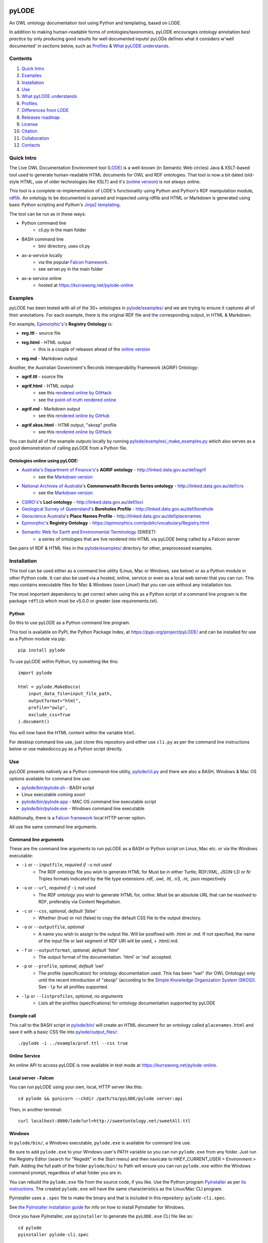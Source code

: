 .. image:: img/pyLODE-250.png

.. image:: https://badge.fury.io/py/pyLODE.svg
    :target: https://badge.fury.io/py/pyLODE

pyLODE
******
An OWL ontology documentation tool using Python and templating, based on
LODE.

In addition to making human-readable forms of ontologies/taxonomies, pyLODE encourages ontology annotation *best
practice* by only producing good results for well documented inputs! pyLODe defines what it considers w'well documented'
in sections below, such as `Profiles`_ & `What pyLODE understands`_.

Contents
========
1. `Quick Intro`_
2. Examples_
3. Installation_
4. Use_
5. `What pyLODE understands`_
6. `Profiles`_
7. `Differences from LODE`_
8. `Releases roadmap`_
9. License_
10. Citation_
11. Collaboration_
12. Contacts_


Quick Intro
===========
The Live OWL Documentation Environment tool
(`LODE <https://github.com/essepuntato/LODE>`__) is a well-known (in
Semantic Web circles) Java & XSLT-based tool used to generate
human-readable HTML documents for OWL and RDF ontologies. That tool is
now a bit dated (old-style HTML, use of older technologies like XSLT)
and it's (`online version <https://www.essepuntato.it/lode>`__) is not always
online.

This tool is a complete re-implementation of LODE's functionality using
Python and Python's RDF manipulation module,
`rdflib <https://pypi.org/project/rdflib/>`__. An ontology to be
documented is parsed and inspected using rdflib and HTML or Markdown is generated
using basic Python scripting and Python's `Jinja2
templating <https://pypi.org/project/Jinja2/>`__.

The tool can be run as in these ways:

- Python command line
    - cli.py in the main folder
- BASH command line
    - bin/ directory, uses cli.py
- as-a-service locally
    - via the popular `Falcon framework <https://falconframework.org/>`__.
    - see server.py in the main folder
- as-a-service online
    - hosted at https://kurrawong.net/pylode-online


Examples
========
pyLODE has been tested with all of the 30+ ontologies in `pylode/examples/ <pylode/examples/>`_ and we are trying to
ensure it captures all of their annotations. For each example, there is the original RDF file and the corresponding
output, in HTML & Markdown.

For example, `Epimorphic's <https://www.epimorphics.com/>`__'s **Registry Ontology** is:

- **reg.ttl** - source file
- **reg.html** - HTML output
    - this is a couple of releases ahead of the `online version <https://epimorphics.com/public/vocabulary/Registry.html>`_
- **reg.md** - Markdown output

Another, the Australian Government's Records Interoperability Framework (AGRIF) Ontology:

- **agrif.ttl** - source file
- **agrif.html** - HTML output
    - see this `rendered online by GitHack <https://raw.githack.com/RDFLib/pyLODE/master/pylode/examples/agrif.html>`__
    - see `the point-of-truth rendered online <https://linked.data.gov.au/def/agrif>`__
- **agrif.md** - Markdown output
    - see this `rendered online by GitHub <https://github.com/RDFLib/pyLODE/blob/master/pylode/examples/agrif.md>`__
- **agrif.skos.html** - HTMl output, "skosp" profile
    - see this `rendered online by GitHack <https://raw.githack.com/RDFLib/pyLODE/master/pylode/examples/agrif.skosp.html>`__

You can build all of the example outputs locally by running `pylode/examples/_make_examples.py <pylode/examples/_make_examples.py>`_
which also serves as a good demonstration of calling pyLODE from a Python file.


Ontologies online using pyLODE:
-------------------------------

- `Australia's Department of Finance's <https://www.finance.gov.au>`__'s **AGRIF ontology** - http://linked.data.gov.au/def/agrif
    - see the `Markdown version <https://github.com/AGLDWG/agrif-ont/blob/master/agrif.md>`__
- `National Archives of Australia <http://www.naa.gov.au>`__'s **Commonwealth Records Series ontology** - http://linked.data.gov.au/def/crs
    - see the `Markdown version <https://github.com/RDFLib/pyLODE/blob/master/pylode/examples/crs.md>`__
- `CSIRO's <https://www.csiro.au>`__'s **LocI ontology** - http://linked.data.gov.au/def/loci
-  `Geological Survey of
   Queensland <https://www.business.qld.gov.au/industries/mining-energy-water/resources/geoscience-information/gsq>`__'s
   **Boreholes Profile** - http://linked.data.gov.au/def/borehole
-  `Geoscience Australia <http://www.ga.gov.au/>`__'s **Place Names
   Profile** - http://linked.data.gov.au/def/placenames
-  `Epimorphic <https://www.epimorphics.com/>`__'s **Registry Ontology**
   - https://epimorphics.com/public/vocabulary/Registry.html
- `Semantic Web for Earth and Environmental Terminology <http://sweetontology.net>`__ (SWEET)
   - a series of ontologies that are live rendered into HTML via pyLODE being called by a Falcon server

See pairs of RDF & HTML files in the
`pylode/examples/ <pylode/examples/>`__ directory for other,
preprocessed examples.


Installation
============
This tool can be used either as a command line utility (Linux, Mac or Windows, see below) or as a Python module in other Python code. It can also be used via a hosted, online, service or even as a local web server that you can run. This repo contains executable files for Mac & Windows (soon Linux!) that you can use without any installation too.

The most important dependency to get correct when using this as a Python script of a command line program is the package ``rdflib`` which must be v5.0.0 or greater (see requirements.txt).

Python
------
Do this to use pyLODE as a Python command line program.

This tool is available on PyPI, the Python Package Index, at https://pypi.org/project/pyLODE/ and can be installed for use as a Python module via pip:

::

    pip install pylode

To use pyLODE within Python, try something like this:

::

    import pylode

    html = pylode.MakeDocco(
        input_data_file=input_file_path,
        outputformat="html",
        profile="owlp",
        exclude_css=True
    ).document()

You will now have the HTML content within the variable ``html``.

For desktop command line use, just clone this repository and either use ``cli.py`` as per the command line instructions below or use makedocco.py as a Python script directly.


Use
===
pyLODE presents natively as a Python command-line utility,
`pylode/cli.py <pylode/cli.py>`__ and there are also a BASH, Windows & Mac OS options available for command line use:

* `pylode/bin/pylode.sh <pylode/bin/pylode.sh>`__ - BASH script
* Linux executable coming soon!
* `pylode/bin/pylode.app <pylode/bin/pylode.app>`__ - MAC OS command line executable script
* `pylode/bin/pylode.exe <pylode/bin/pylode.exe>`__ - Windows command line executable

Additionally, there is a `Falcon framework <https://falconframework.org/>`__ local HTTP server option.

All use the same command line arguments.

Command line arguments
----------------------
These are the command line arguments to run pyLODE as a BASH or Python script on Linux, Mac etc. or via the Windows executable:

-  ``-i`` or ``--inputfile``, *required if* ``-u`` *not used*
    -  The RDF ontology file you wish to generate HTML for Must be in either Turtle, RDF/XML, JSON-LD or N-Triples formats indicated by the file type extensions .rdf, .owl, .ttl, .n3, .nt, .json respectively
-  ``-u`` or ``--url``, *required if* ``-i`` *not used*
    -  The RDF ontology you wish to generate HTML for, online. Must be an absolute URL that can be resolved to RDF, preferably via Content Negotiation.
-  ``-c`` or ``--css``, *optional, default 'false'*
    -  Whether (true) or not (false) to copy the default CSS file to the output directory.
-  ``-o`` or ``--outputfile``, *optional*
    -  A name you wish to assign to the output file. Will be postfixed with .html or .md. If not specified, the name of the input file or last segment of RDF URI will be used, + .html/.md.
-  ``-f`` or ``--outputformat``, *optional, default 'html'*
    - The output format of the documentation. 'html' or 'md' accepted.
-  ``-p`` or ``--profile``, *optional, default 'owl'*
    - The profile (specification) for ontology documentation used. This has been "owl" (for OWL Ontology) only until the recent introduction of "skosp" (according to the `Simple Knowledge Organization System (SKOS) <https://www.w3.org/TR/skos-reference/>`__). See ``-lp`` for all profiles supported.
-  ``-lp`` or ``--listprofiles``, *optional, no arguments*
    - Lists all the profiles (specifications) for ontology documentation supported by pyLODE

Example call
------------
This call to the BASH script in `pylode/bin/ <pylode/bin/>`__ will
create an HTML document for an ontology called ``placenames.html`` and
save it with a basic CSS file into
`pylode/output\_files/ <pylode/output_files/>`__:

::

    ./pylode -i ../example/prof.ttl --css true

Online Service
--------------
An online API to access pyLODE is now available in test mode at https://kurrawong.net/pylode-online.

Local server - Falcon
---------------------
You can run pyLODE using your own, local, HTTP server like this:

::

    cd pylode && gunicorn --chdir /path/to/pyLODE/pylode server:api

Then, in another terminal:

::

    curl localhost:8000/lode?url=http://sweetontology.net/sweetAll.ttl

Windows
-------
In ``pylode/bin/``, a Windows executable, ``pylode.exe`` is available for command line use.

Be sure to add ``pylode.exe`` to your Windows user's PATH variable so you can run ``pylode.exe`` from any folder. Just run the Registry Editor (search for "Regedit" in the Start menu) and then navicate to HKEY_CURRENT_USER > Environment > Path. Adding the full path of the folder ``pylode/bin/`` to Path will ensure you can run ``pylode.exe`` within the Windows command prompt, regardless of what folder you are in.

You can rebuild the ``pylode.exe`` file from the source code, if you like. Use the Python program `Pyinstaller <https://www.pyinstaller.org/>`__ as per
`its instructions <https://pyinstaller.readthedocs.io/en/stable/usage.html>`__. The created ``pylode.exe`` will have the same characteristics as the Linux/Mac
CLI program.

Pyinstaller uses a ``.spec`` file to make the binary and that is included in this repository: ``pylode-cli.spec``.

See `the PyInstaller installation guide <https://pyinstaller.readthedocs.io/en/stable/installation.html#installing-in-windows>`__
for info on how to install PyInstaller for Windows.

Once you have PyInstaller, use ``pyinstaller`` to generate the ``pyLODE.exe`` CLI file like so:

::

    cd pylode
    pyinstaller pylode-cli.spec

This will output ``pylode.exe`` in the ``dist`` directory in ``pylode``. The .exe file in ``bin/`` is just the latest copy of this.

You can now run the pyLODE Command Line utility via ``pylode.exe``. 
See above for the pyLODE command line util usage instructions.

Mac OS
------
In ``pylode/bin/``, there is a Mac executable, ``pylode.app``.

As per instructions for PyInstaller use on Windows, you can rebuild the file ``pylode.app`` using ``pylode.spec``, if you wish.

Linux
-----
In ``pylode/bin/``, there is a shell script ``pylode.sh``. You can run this on the command line. It just pushes queries to the Python command line ``cli.py``.

What pyLODE understands
=======================

Annotations
-----------
pyLODE understands the following ontology constructs:

-  **ontology metadata**
    -  *imports* - ``owl:imports``
    -  *title* - ``rdfs:label`` or ``skos:prefLabel`` or ``dct:title`` or ``dc:title``
    -  *description* - ``rdfs:comment`` or ``skos:definition`` or ``dct:description`` or ``dc:description``
        - Markdown is supported
    -  *historyNote* - ``skos:historyNote``
        - Markdown is supported
    -  *version URI* - ``owl:versionIRI`` as a URI
    -  *version info* - ``owl:versionInfo`` as a string
        - *preferred namespace prefix* - ``vann:preferredNamespacePrefix`` as a token
        - *preferred namespace URI* - ``vann:preferredNamespaceUri`` as a URI
    -  **agents**: *publishers*, *creators*, *contributors*
        - see **Agent Formatting** below for details
        - see the `pylode/examples/ <pylode/examples/>`__ directory for examples!
    -  **dates**: *created*, *modified*, *issued* - ``dct:created`` etc., all as ``xsd:date`` or ``xsd:dateTime`` datatype properties
    -  **rights**: *license* - ``dct:license`` as a URI & *rights* - ``dct:rights`` as a string
    -  *code respository* - ``schema:codeRepository`` as a URI
    -  *source* - ``dcterms:source`` as a URI or text
-  **classes**
    -  per ``rdfs:Class`` or ``owl:Class``
    -  *title* - ``rdfs:label`` or ``skos:prefLabel`` or ``dct:title``
    -  *description* - ``rdf:comment`` or ``skos:definition`` or ``dct:description`` as a string or using `Markdown <https://daringfireball.net/projects/markdown/>`__ or HTML
    -  *usage note* - a ``skos:scopeNote`` string
    -  *example* - a ``skos:example`` string containing RDF
    -  *super classes* - by declaring a class to be ``owl:subClassOf`` something
    -  *sub classes* - pyLODE will work these out itself
    -  *restrictions* - by declaring a class to be ``owl:subClassOf`` of an ``owl:Restriction`` with any of the normal cardinality or property existence etc. restrictions
    -  *in domain/range of* - pyLODE will auto-calculate these
-  **properties**
    -  per ``owl:ObjectProperty``, ``owl:DatatypeProperty`` or ``owl:AnnotationProperty``
    -  *title* - ``rdfs:label`` or ``skos:prefLabel`` or ``dct:title``
    -  *description* - ``rdf:comment`` or ``skos:definition`` or ``dct:description``
    -  *usage note* - a ``skos:scopeNote`` string
    -  *example* - a ``skos:example`` string containing RDF
    -  *super properties* - by declaring a class to be ``owl:subPropertyOf`` something
    -  *sub properties* - pyLODE will work these out itself
    -  *equivalent properties* - by declaring a class to be ``owl:equivalentProperty`` something
    -  *inverse of* - by declaring a class to be ``owl:inverseOf`` something
    -  *domains* - ``rdfs:domain`` or ``schema:domainIncludes``
    -  *ranges* - ``rdfs:range`` or ``schema:rangeIncludes``
-  **namespaces**
    -  pyLODE will honour any namespace prefixes you set and look up others in `http://prefix.cc <http://prefix.cc/>`__
    -  it will either read your ontology's default/base URI in annotations or guess it using a number of methods
-  **named individuals**
    -  *coming!*

Agents
------
Agents, individual persons or organisations, should be associated with ontologies to indicate *authors*, *creators*, *publishers* etc. There are 2 ways to do this that pyLODE understands: datatype & object type.

Datatype - not preferred
~~~~~~~~~~~~~~~~~~~~~~~~
A simple literal value for an agent that a human can read but not a machine can't understand:

* ``<ONTOLOGY_URI> dc:creator "AGENT NAME" .``
   * the range value is a string literal, either string typed (``^^xsd:string``) or language typed (``@en`` or ``@de``)
   * the following `Dublin Core Elements 1.1 <https://www.dublincore.org/specifications/dublin-core/dcmi-terms/#section-3>`__ properties may be used:
      * ``dc:contributor``
      * ``dc:creator``
      * ``dc:publisher``
   * the following `schema.org <https://schema.org>`__ properties may be used:
      * ``schema:author``
      * ``schema:contributor``
      * ``schema:creator``
      * ``schema:editor``
      * ``schema:funder``
      * ``schema:publisher``
      * ``schema:translator``

::

    <ontology_x>
        dc:creator "Nicholas J. Car" ;

Object type - preferred
~~~~~~~~~~~~~~~~~~~~~~~
An RDF object is used for the agent and can contain multiple details. A Blank Node or a URI can be used. Best case, a persistent agent URI!

.. figure:: img/contributor-object.png
    :align: center
    :figclass: figure-eg

.....

* ``<ONTOLOGY_URI> dct:creator [...] .``

or

* ``<ONTOLOGY_URI> dct:creator <SOME_URI> .``
   * the range value is a Blank Node or a URI of type:
      * ``schema:Person``
      * ``schema:Organization``
      * ``foaf:Person``
      * ``foaf:Organization``
   * the properties of the Blank Node or the URI are as below
   * the following `Dublin Core Terms <https://www.dublincore.org/specifications/dublin-core/dcmi-terms/#section-2>`__ properties may be used:
      * ``dct:contributor``
      * ``dct:creator``
      * ``dct:publisher``
      * ``dct:rightsHolder``
   * the following `schema.org <https://schema.org>`__ properties may be used:
      * ``schema:author``
      * ``schema:contributor``
      * ``schema:creator``
      * ``schema:editor``
      * ``schema:funder``
      * ``schema:publisher``
      * ``schema:translator``
   * the following `FOAF <http://xmlns.com/foaf/spec/>`__ properties may be used:
      * ``foaf:maker``

e.g. (Blank Node):

::

    <ontology_x>
        schema:editor [
            a schema:Organization ;
            ...
        ] ;

or (URI):

::

    <ontology_x>
        schema:editor <https://orcid.org/0000-0002-8742-7730> ;
        ...

    <https://orcid.org/0000-0002-8742-7730>
        a foaf:Person ;
        ...


Agent datatype properties
^^^^^^^^^^^^^^^^^^^^^^^^^

* ``foaf:name`` / ``schema:name``
* ``foaf:mbox`` / ``schema:email``
* ``foaf:homepage`` / ``schema:url``
* ``schema:identifier``


e.g.:

::

    <ontology_x>
        dct:creator [
            schema:name "Nicholas J. Car" ;
            schema:identifier <http://orcid.org/0000-0002-8742-7730> ;
            schema:email <mailto:nicholas.car@surroundaustralia.com> ;
        ] ;


Linking a Person to an Organization
^^^^^^^^^^^^^^^^^^^^^^^^^^^^^^^^^^^

Use ``schema:member``, ``schema:affiliation`` (there is no FOAF Person -> Group/Org property):

e.g.:

::

    <ontology_x>
        dct:creator [
            schema:name "Nicholas J. Car" ;
            schema:identifier <http://orcid.org/0000-0002-8742-7730> ;
            schema:email <mailto:nicholas.car@surroundaustralia.com> ;
            schema:affiliation [
                schema:name "SURROUND Australia Pty Ltd" ;
                schema:url <https://surroundaustralia.com> ;
            ] ;
        ] ;


Provenance
----------

Ontology Source
~~~~~~~~~~~~~~~
The ontology's HTML representation linking back to the RDF: generated automatically

.. figure:: img/source.png
    :align: center
    :figclass: figure-eg

.....

Code Repositories
~~~~~~~~~~~~~~~~~
Indicating to readers where the 'live' version of the ontology is managed:

.. figure:: img/code-repository.png
    :align: center
    :figclass: figure-eg

.....

Code repositories that house an ontology can be indicated either using `schema.org's codeRepository property <https://schema.org/codeRepository>`__ or a combination of the `Description of a Project <https://github.com/ewilderj/doap>`__ and PROV:

::

    @prefix schema: <https://schema.org/> .

    <ONTOLOGY_URI>
        schema:codeRepository <REPO_URI> ;
        ...

or

::

    @prefix doap: <http://usefulinc.com/ns/doap#> .
    @prefix prov: <http://www.w3.org/ns/prov#> .

    <ONTOLOGY_URI>
        prov:wasGeneratedBy [
            a doap:Project , prov:Activity ;
            doap:repository <REPO_URI>
        ]
        ...

e.g., for the `ontology version on ISO 19160-1 <http://linked.data.gov.au/def/iso19160-1-address>`__:

::

    <http://linked.data.gov.au/def/iso19160-1-address>
        prov:wasGeneratedBy [
            a doap:Project , prov:Activity ;
            doap:repository <https://github.com/AGLDWG/iso19160-1-address-ont>
        ] ;
        ...

Styling
-------
This tool generates HTML that is shamelessly similar to LODE's styling.
That's because we want things to look familiar and LODE's outputs look
great. The Markdown's pretty vanilla.

Also, pyLODE generates and uses only static HTML + CSS, no JavaScript,
live loading Google Fonts etc. This is to ensure that all you need for
nice display is within a couple of static, easy to use and maintain,
files. Prevents documentation breaking over time.

Feel free to extend your styling with your own CSS.


Profiles
========
pyLODE can document ontologies and other taxonomies according to different *profiles* which are specifications. The
basic, default, profile is pyLODE's OWL Profile, which means documentation is generated according to OWL properties
and classes and the various annotation properties listed here in the `What pyLODE understands`_ section.

pyLODE can tell you what profiles it supports: just run ``~$ pylode -lp`` ("list profiles") or, if calling from Python:

::

    m = MakeDocco(input_data_file="examples/data-access-rights.ttl", profile="skosp")
    print(m.list_profiles())


Supported Profiles
------------------
Currently pyLODE supports its OWL profile, as described above, and a profile of SKOS. For full details of what the
profiles include, see the profiles' definitions at:

========= ==========================================
**Token** **URI**
========= ==========================================
owlp      `<https://w3id.org/profile/pylode-owl>`_
skosp     `<https://w3id.org/profile/pylode-skos>`_
========= ==========================================


Transformation by Profile
-------------------------
You can, of course, document an OWL ontology using the *owlp* profile or a SKOS taxonomy using the *skosp* profile
however, you can also document an OWL ontology using the *skosp* profile! This is because SKOS is conceptually a subset
of OWL - whatever you can express in SKOS you can express in OWL.

pyLODE performs an OWL > SKOS transformation on OWL ontologies to produce a taxonomy document. The following
conversions are made:

- ``owl:Ontology`` > ``skos:ConceptScheme``
    - and all the ontology metadata is used with the ConceptScheme
- ``owl:Class`` > ``skos:Concept``
    - and other class annotation properties used with Concept
- ``owl:subClassOf`` > ``skos:broader``
   - and the inverses, ``skos:narrower``

To see the full list of transformations, see the function ``_expand_graph_for_skos()`` in *makedocco.py*.

Examples of a small taxonomies documented using the *skosp* profile are:

- `Data Access Rights <https://raw.githack.com/RDFLib/pyLODE/master/pylode/examples/data-access-rights.skos.html>`_
- `ISO 19115-1's RoleCodes <https://raw.githack.com/RDFLib/pyLODE/master/pylode/examples/iso19115-1-RoleCodes.skos.html>`_

An example of a large one:

- `Earth Science Data Category <https://raw.githack.com/RDFLib/pyLODE/master/pylode/examples/earth-science-data-category.skos.html>`_

An example of a *skosp*-documented OWL ontology and the corresponding *owlp* original is AGRIF:

- `AGRIF as skosp <https://raw.githack.com/RDFLib/pyLODE/master/pylode/examples/agrif.skos.html>`_
- `AGRIF as owlp <https://raw.githack.com/RDFLib/pyLODE/master/pylode/examples/agrif.html>`_


Differences from LODE
=====================
-  command line access

   -  you can use this on your own desktop so you don't need me to
      maintain a live service for use

-  use of more modern & simpler HTML
-  catering for a wider range of ontology options such as:

   -  schema.org ``domainIncludes`` & ``rangeIncludes`` for properties

-  better Agent linking

   -  ``foaf:Agent`` or ``schema:Person`` objects for creators,
      contributors & publishers
   -  you can still use simple string peoperties like
      ``dc:contributor "Nicholas J. Car"`` too if you really must!

::

    <ontology_x>
        dct:creator [
            sdo:name "Nicholas J. Car" ;
            sdo:identifier <http://orcid.org/0000-0002-8742-7730> ;
        ] ;

-  smarter CURIES

   -  pyLODE caches and looks up well-known prefixes to make more/better
      CURIES
   -  it tries to be smart with CURIE presentation by CURIE-ising all
      URIs it finds, rather than printing them

-  **active development**

   -  this software is in use and will be improved for the foreseeable
      future so we will cater for more and more things
   -  recent ontology documentation initiatives such as the `MOD
      Ontology <https://github.com/sifrproject/MOD-Ontology>`__ will be
      handled, if requested


Releases Roadmap
================
pyLODE is under continual and constant development. The current developers have a roadmap for enhancements in mind,
which is given here, however, since this is an open source project, new developers may join the pyLODE dev community
and change/add development priorities.

The current release, as of May 2020, is 2.4.

.. csv-table:: **pyLODE Release Schedule**
   :header: "Version", "Date", "Description"
   :widths: 15, 10, 30

   3.0, *June 2020*, "Will include pre-testing inputs with SHACL"
   **2.4**, **27 May 2020**, "Small improvements over 2.0"
   2.0, 18 Apr 2020, "Includes multiple profiles - OWP & SKOSP"
   1.0, 15 Dec 2019, "Initial working release"

Release notes
-------------

3.0 - expected
--------------
Expected to handle

- pre-documentation graph shape testing using SHACL
    - you will be able to see what pyLODE-recommended annotation and design patterns your inputs do/don't handle
- "modp", a documentation profile based on the `MOD Ontology <https://github.com/sifrproject/MOD-Ontology>`_

2.0 - current
-------------
- handles Named Individuals in OWL ontologies
- implements "owlp" & "skosp" documentation profiles for OWL, SKOS and OWL-as-SKOS results

1.0 - previous
--------------
Initial pyLODE release. Generated HTML documentation for OWL ontologies, missed quite a few expected ontology elements,
such as Named Individuals.

License
=======
This code is licensed using the GPL v3 licence. See the `LICENSE
file <LICENSE>`_ for the deed. Note *Citation* below though for
attribution.


Citation
========
If you use pyLODE, please leave the pyLODE logo with a hyperlink back
here in the top left of published HTML pages.


Collaboration
=============
The maintainers welcome any collaboration.

If you have suggestions, please email the contacts below or leave Issues
in this repository's `Issue tracker <https://github.com/rdflib/pyLODE/issues>`_.

But the very best thing you could do is create a Pull Request for us to
action!


Contacts
========
| *Author*:
| **Nicholas Car**
| *Data System Architect*
| `SURROUND Australia Pty Ltd <https://surroundaustralia.com>`_
| nicholas.car@surroundaustralia.com

